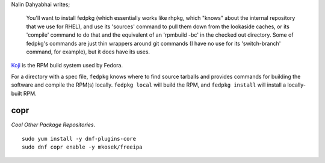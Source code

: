 Nalin Dahyabhai writes;

  You'll want to install fedpkg (which essentially works like rhpkg,
  which "knows" about the internal repository that we use for RHEL),
  and use its 'sources' command to pull them down from the lookaside
  caches, or its 'compile' command to do that and the equivalent of
  an 'rpmbuild -bc' in the checked out directory.  Some of fedpkg's
  commands are just thin wrappers around git commands (I have no use
  for its 'switch-branch' command, for example), but it does have
  its uses.


Koji_ is the RPM build system used by Fedora.

.. _Koji: https://fedoraproject.org/wiki/Koji


For a directory with a spec file, ``fedpkg`` knows where to find
source tarballs and provides commands for building the software and
compile the RPM(s) locally.  ``fedpkg local`` will build the RPM,
and ``fedpkg install`` will install a locally-built RPM.


copr
----

*Cool Other Package Repositories*.

::

  sudo yum install -y dnf-plugins-core
  sudo dnf copr enable -y mkosek/freeipa
